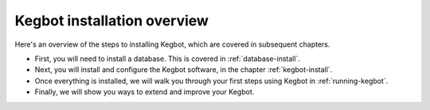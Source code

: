 .. _install-overview:

Kegbot installation overview
============================

Here's an overview of the steps to installing Kegbot, which are covered in
subsequent chapters.

* First, you will need to install a database. This is covered in
  :ref:`database-install`.
* Next, you will install and configure the Kegbot software, in the chapter
  :ref:`kegbot-install`.
* Once everything is installed, we will walk you through your first steps using
  Kegbot in :ref:`running-kegbot`.
* Finally, we will show you ways to extend and improve your Kegbot.
